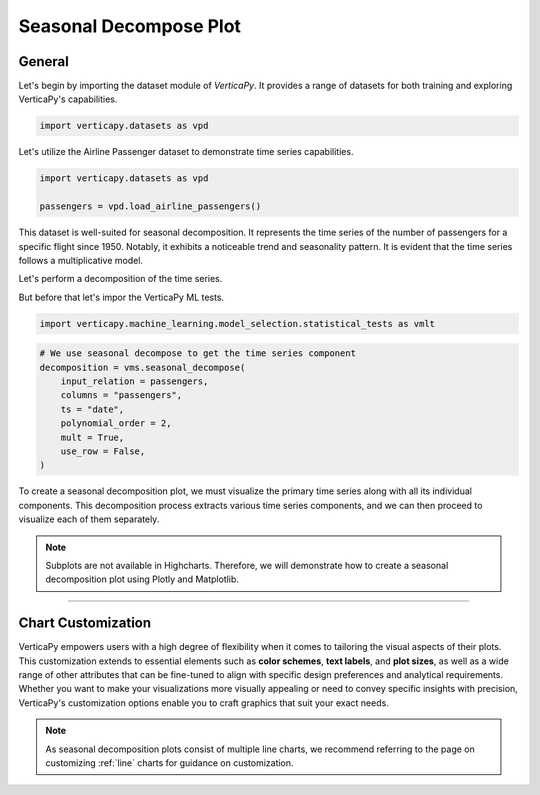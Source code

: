 .. _chart_gallery.seasonal:

=======================
Seasonal Decompose Plot
=======================

.. Necessary Code Elements

.. ipython:: python
    :suppress:

    import verticapy as vp
    import verticapy.datasets as vpd
    import verticapy.machine_learning.model_selection.statistical_tests as vmlt

    passengers = vpd.load_airline_passengers()

    # We use seasonal decompose to get the time series component
    decomposition = vmlt.seasonal_decompose(
        input_relation = passengers, 
        columns = "passengers", 
        ts = "date",
        polynomial_order = 2,
        mult = True,
        use_row = False,
    )


General
-------

Let's begin by importing the dataset module of `VerticaPy`. It provides a range of datasets for both training and exploring VerticaPy's capabilities.

.. code-block:: python

    import verticapy.datasets as vpd


Let's utilize the Airline Passenger dataset to demonstrate time series capabilities.

.. code-block:: python
    
    import verticapy.datasets as vpd

    passengers = vpd.load_airline_passengers()

This dataset is well-suited for seasonal decomposition. It represents the time series of the number of passengers for a specific flight since 1950. Notably, it exhibits a noticeable trend and seasonality pattern. It is evident that the time series follows a multiplicative model.

Let's perform a decomposition of the time series.

But before that let's impor the VerticaPy ML tests.

.. code-block:: python

    import verticapy.machine_learning.model_selection.statistical_tests as vmlt


.. code-block:: python
    
    # We use seasonal decompose to get the time series component
    decomposition = vms.seasonal_decompose(
        input_relation = passengers, 
        columns = "passengers", 
        ts = "date",
        polynomial_order = 2,
        mult = True,
        use_row = False,
    )

To create a seasonal decomposition plot, we must visualize the primary time series along with all its individual components. This decomposition process extracts various time series components, and we can then proceed to visualize each of them separately.

.. note::
    
    Subplots are not available in Highcharts. Therefore, we will demonstrate how to create a seasonal decomposition plot using Plotly and Matplotlib.

.. ipython:: python
    :suppress:

    import verticapy as vp

.. tab:: Plotly

    .. ipython:: python
        :suppress:

        vp.set_option("plotting_lib", "plotly")

    We can switch to using the `plotly` module.

    .. code-block:: python
        
        vp.set_option("plotting_lib", "plotly")

    We can first create custom subplot array using `plotly`. The dimensions are set to 3 x 2.

    .. code-block:: python

        from plotly.subplots import make_subplots

        fig = make_subplots(rows=3, cols=2, column_widths=[0.7, 0.3], 
                            specs=[[{"rowspan": 3}, {"rowspan": 1}],
                                    [{}, {"rowspan": 1}],
                                    [{}, {"rowspan": 1}]],)


    Then we can indivually add the traces.

    .. code-block:: python
        
        # Add the first trace (spans three rows)
        fig.add_trace(
            decomposition["passengers"].plot(ts = "date", colors = "#0073E7").data[0],
            row=1, col=1,
        )

        # Add the second trace (second column, first row)
        fig.add_trace(
            decomposition["passengers_trend"].plot(ts = "date", colors = "black").data[0],
            row=1, col=2
        )

        # Add the third trace (second column, second row)
        fig.add_trace(
            decomposition["passengers_seasonal"].plot(ts = "date", colors = "green").data[0],
            row=2, col=2
        )

        # Add the fourth trace (third row, second column)
        fig.add_trace(
            decomposition["passengers_epsilon"].plot(ts = "date",colors = "grey").data[0],
            row=3, col=2
        )
        fig.update_layout(height = 500, width = 700)


    .. ipython:: python
        :suppress:

        from plotly.subplots import make_subplots
        fig = make_subplots(rows=3, cols=2, column_widths=[0.7, 0.3], 
                            specs=[[{"rowspan": 3}, {"rowspan": 1}],
                                    [{}, {"rowspan": 1}],
                                    [{}, {"rowspan": 1}]],)

        fig.add_trace(
            decomposition["passengers"].plot(ts = "date", colors = "#0073E7").data[0],
            row=1, col=1,
        )

        # Add the second trace (second column, first row)
        fig.add_trace(
            decomposition["passengers_trend"].plot(ts = "date", colors = "black").data[0],
            row=1, col=2
        )

        # Add the third trace (second column, second row)
        fig.add_trace(
            decomposition["passengers_seasonal"].plot(ts = "date", colors = "green").data[0],
            row=2, col=2
        )

        # Add the fourth trace (third row, second column)
        fig.add_trace(
            decomposition["passengers_epsilon"].plot(ts = "date",colors = "grey").data[0],
            row=3, col=2
        )
        fig.update_layout(
            height = 500, 
            width = 700,
            paper_bgcolor="rgba(0,0,0,0)",
            plot_bgcolor="rgba(0,0,0,0)",
        )
        fig.write_html("figures/plotting_plotly_seasonal.html")

    .. raw:: html
        :file: SPHINX_DIRECTORY/figures/plotting_plotly_seasonal.html


            
.. tab:: Matplotlib

    .. ipython:: python
        :suppress:

        vp.set_option("plotting_lib", "matplotlib")

        import matplotlib.pyplot as plt

        fig = plt.figure()
        fig.set_size_inches(10, 6)

        ax1 = fig.add_subplot(121)
        ax2 = fig.add_subplot(322)
        ax3 = fig.add_subplot(324)
        ax4 = fig.add_subplot(326)

    We can switch to using the `matplotlib` module.

    .. code-block:: python
        
        vp.set_option("plotting_lib", "matplotlib")

    We need to import `matplotlib.pyplot`.

    .. code-block:: python

        import matplotlib.pyplot as plt

    We'll create four subplots for this purpose.

    .. code-block:: python

        fig = plt.figure()
        fig.set_size_inches(10, 6)

        ax1 = fig.add_subplot(121)
        ax2 = fig.add_subplot(322)
        ax3 = fig.add_subplot(324)
        ax4 = fig.add_subplot(326)

    Following this, we can proceed to plot the final visualization.

    .. ipython:: python

        decomposition["passengers"].plot(ts = "date", ax = ax1, color = "#0073E7")
        decomposition["passengers_trend"].plot(ts = "date", ax = ax2, color = "black")
        ax2.set_xlabel("")
        ax2.get_xaxis().set_ticks([])
        decomposition["passengers_seasonal"].plot(ts = "date", ax = ax3, color = "green")
        ax3.set_xlabel("")
        ax3.get_xaxis().set_ticks([])
        decomposition["passengers_epsilon"].plot(ts = "date", ax = ax4, color = "grey")
        plt.savefig("figures/plotting_matplotlib_seasonal.png")


    .. image:: ../../../docs/figures/plotting_matplotlib_seasonal.png
        :width: 100%
        :align: center


___________________


Chart Customization
-------------------

VerticaPy empowers users with a high degree of flexibility when it comes to tailoring the visual aspects of their plots. 
This customization extends to essential elements such as **color schemes**, **text labels**, and **plot sizes**, as well as a wide range of other attributes that can be fine-tuned to align with specific design preferences and analytical requirements. Whether you want to make your visualizations more visually appealing or need to convey specific insights with precision, VerticaPy's customization options enable you to craft graphics that suit your exact needs.

.. note:: As seasonal decomposition plots consist of multiple line charts, we recommend referring to the page on customizing :ref:`line` charts for guidance on customization.

